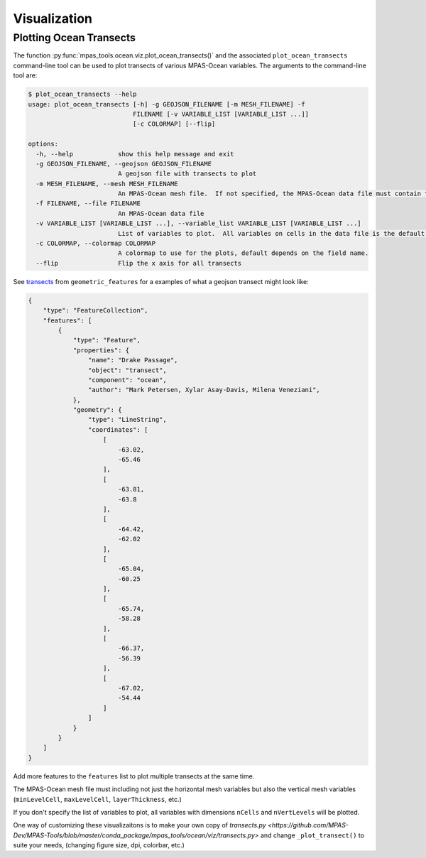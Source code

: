 .. _ocean_visualization:

*************
Visualization
*************

.. _ocean_viz_transects:

Plotting Ocean Transects
========================

.. image:: ../images/south_atlantic_temperature_transect.png
   :width: 500 px
   :align: center

The function :py:func:`mpas_tools.ocean.viz.plot_ocean_transects()` and the
associated ``plot_ocean_transects`` command-line tool can be used to plot
transects of various MPAS-Ocean variables.  The arguments to the command-line
tool are:

.. code-block:: none

    $ plot_ocean_transects --help
    usage: plot_ocean_transects [-h] -g GEOJSON_FILENAME [-m MESH_FILENAME] -f
                                FILENAME [-v VARIABLE_LIST [VARIABLE_LIST ...]]
                                [-c COLORMAP] [--flip]

    options:
      -h, --help            show this help message and exit
      -g GEOJSON_FILENAME, --geojson GEOJSON_FILENAME
                            A geojson file with transects to plot
      -m MESH_FILENAME, --mesh MESH_FILENAME
                            An MPAS-Ocean mesh file.  If not specified, the MPAS-Ocean data file must contain the mesh.
      -f FILENAME, --file FILENAME
                            An MPAS-Ocean data file
      -v VARIABLE_LIST [VARIABLE_LIST ...], --variable_list VARIABLE_LIST [VARIABLE_LIST ...]
                            List of variables to plot.  All variables on cells in the data file is the default.
      -c COLORMAP, --colormap COLORMAP
                            A colormap to use for the plots, default depends on the field name.
      --flip                Flip the x axis for all transects

See `transects <https://github.com/MPAS-Dev/geometric_features/tree/main/geometric_data/ocean/transect>`_
from ``geometric_features`` for a examples of what a geojson transect might
look like:

.. code-block:: json

    {
        "type": "FeatureCollection",
        "features": [
            {
                "type": "Feature",
                "properties": {
                    "name": "Drake Passage",
                    "object": "transect",
                    "component": "ocean",
                    "author": "Mark Petersen, Xylar Asay-Davis, Milena Veneziani",
                },
                "geometry": {
                    "type": "LineString",
                    "coordinates": [
                        [
                            -63.02,
                            -65.46
                        ],
                        [
                            -63.81,
                            -63.8
                        ],
                        [
                            -64.42,
                            -62.02
                        ],
                        [
                            -65.04,
                            -60.25
                        ],
                        [
                            -65.74,
                            -58.28
                        ],
                        [
                            -66.37,
                            -56.39
                        ],
                        [
                            -67.02,
                            -54.44
                        ]
                    ]
                }
            }
        ]
    }

Add more features to the ``features`` list to plot multiple transects at the
same time.

The MPAS-Ocean mesh file must including not just the horizontal mesh variables
but also the vertical mesh variables (``minLevelCell``, ``maxLevelCell``,
``layerThickness``, etc.)

If you don't specify the list of variables to plot, all variables with
dimensions ``nCells`` and ``nVertLevels`` will be plotted.

One way of customizing these visualizaitons is to make your own copy of
`transects.py <https://github.com/MPAS-Dev/MPAS-Tools/blob/master/conda_package/mpas_tools/ocean/viz/transects.py>`
and change ``_plot_transect()`` to suite your needs, (changing figure size, dpi,
colorbar, etc.)
